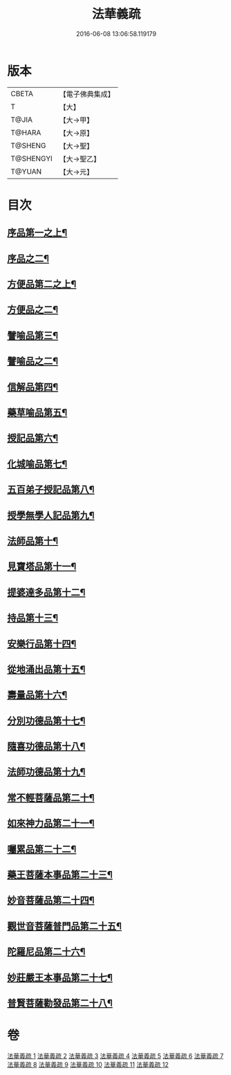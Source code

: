#+TITLE: 法華義疏 
#+DATE: 2016-06-08 13:06:58.119179

* 版本
 |     CBETA|【電子佛典集成】|
 |         T|【大】     |
 |     T@JIA|【大→甲】   |
 |    T@HARA|【大→原】   |
 |   T@SHENG|【大→聖】   |
 | T@SHENGYI|【大→聖乙】  |
 |    T@YUAN|【大→元】   |

* 目次
** [[file:KR6d0024_001.txt::001-0451a5][序品第一之上¶]]
** [[file:KR6d0024_002.txt::002-0466b21][序品之二¶]]
** [[file:KR6d0024_003.txt::003-0482b17][方便品第二之上¶]]
** [[file:KR6d0024_004.txt::004-0499a5][方便品之二¶]]
** [[file:KR6d0024_005.txt::005-0511b19][譬喻品第三¶]]
** [[file:KR6d0024_006.txt::006-0526c7][譬喻品之二¶]]
** [[file:KR6d0024_007.txt::007-0542b19][信解品第四¶]]
** [[file:KR6d0024_008.txt::008-0558a24][藥草喻品第五¶]]
** [[file:KR6d0024_008.txt::008-0565b23][授記品第六¶]]
** [[file:KR6d0024_008.txt::008-0568a6][化城喻品第七¶]]
** [[file:KR6d0024_009.txt::009-0578b5][五百弟子授記品第八¶]]
** [[file:KR6d0024_009.txt::009-0582c14][授學無學人記品第九¶]]
** [[file:KR6d0024_009.txt::009-0583b25][法師品第十¶]]
** [[file:KR6d0024_009.txt::009-0587c19][見寶塔品第十一¶]]
** [[file:KR6d0024_009.txt::009-0591b8][提婆達多品第十二¶]]
** [[file:KR6d0024_009.txt::009-0592c12][持品第十三¶]]
** [[file:KR6d0024_010.txt::010-0593c27][安樂行品第十四¶]]
** [[file:KR6d0024_010.txt::010-0599a12][從地涌出品第十五¶]]
** [[file:KR6d0024_010.txt::010-0602b7][壽量品第十六¶]]
** [[file:KR6d0024_010.txt::010-0610b28][分別功德品第十七¶]]
** [[file:KR6d0024_011.txt::011-0612c5][隨喜功德品第十八¶]]
** [[file:KR6d0024_011.txt::011-0614b24][法師功德品第十九¶]]
** [[file:KR6d0024_011.txt::011-0616a20][常不輕菩薩品第二十¶]]
** [[file:KR6d0024_011.txt::011-0618a5][如來神力品第二十一¶]]
** [[file:KR6d0024_011.txt::011-0619a6][囑累品第二十二¶]]
** [[file:KR6d0024_011.txt::011-0619c22][藥王菩薩本事品第二十三¶]]
** [[file:KR6d0024_012.txt::012-0621c12][妙音菩薩品第二十四¶]]
** [[file:KR6d0024_012.txt::012-0623c6][觀世音菩薩普門品第二十五¶]]
** [[file:KR6d0024_012.txt::012-0629b9][陀羅尼品第二十六¶]]
** [[file:KR6d0024_012.txt::012-0630b26][妙莊嚴王本事品第二十七¶]]
** [[file:KR6d0024_012.txt::012-0631a18][普賢菩薩勸發品第二十八¶]]

* 卷
[[file:KR6d0024_001.txt][法華義疏 1]]
[[file:KR6d0024_002.txt][法華義疏 2]]
[[file:KR6d0024_003.txt][法華義疏 3]]
[[file:KR6d0024_004.txt][法華義疏 4]]
[[file:KR6d0024_005.txt][法華義疏 5]]
[[file:KR6d0024_006.txt][法華義疏 6]]
[[file:KR6d0024_007.txt][法華義疏 7]]
[[file:KR6d0024_008.txt][法華義疏 8]]
[[file:KR6d0024_009.txt][法華義疏 9]]
[[file:KR6d0024_010.txt][法華義疏 10]]
[[file:KR6d0024_011.txt][法華義疏 11]]
[[file:KR6d0024_012.txt][法華義疏 12]]

